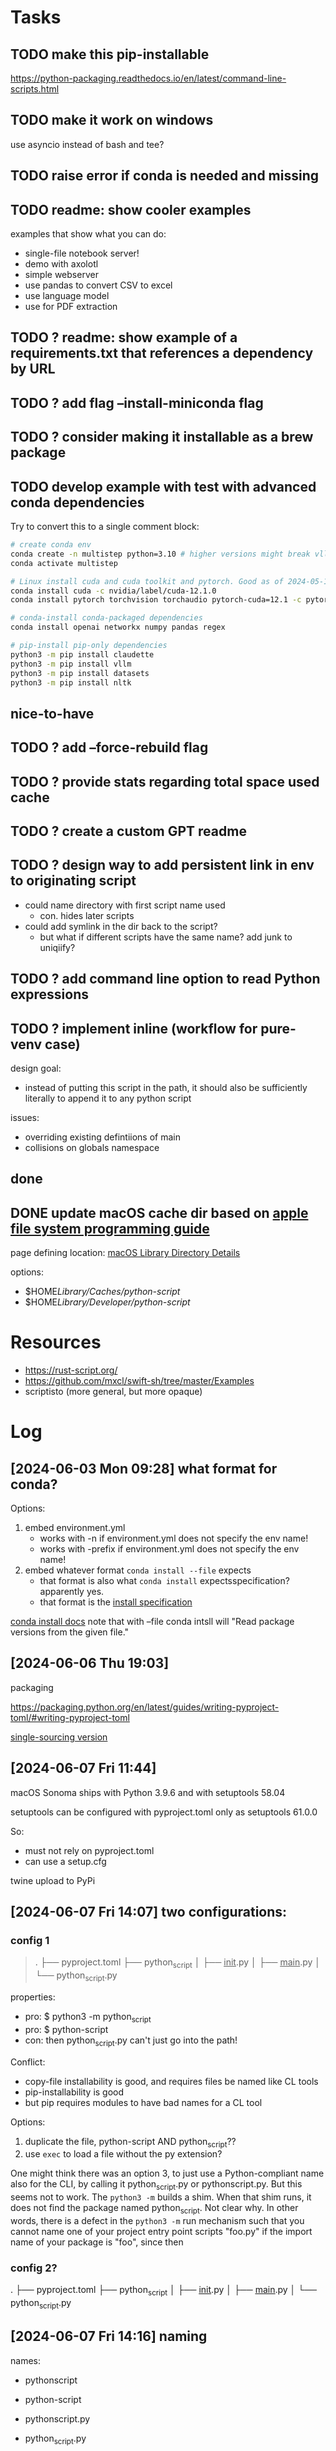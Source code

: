 * Tasks
** TODO make this pip-installable
https://python-packaging.readthedocs.io/en/latest/command-line-scripts.html
** TODO make it work on windows
use asyncio instead of bash and tee?
** TODO raise error if conda is needed and missing
** TODO readme: show cooler examples
examples that show what you can do:

- single-file notebook server!  
- demo with axolotl
- simple webserver
- use pandas to convert CSV to excel
- use language model
- use for PDF extraction
** TODO ? readme: show example of a requirements.txt that references a dependency by URL
** TODO ? add flag --install-miniconda flag
** TODO ? consider making it installable as a brew package
** TODO develop example with test with advanced conda dependencies
Try to convert this to a single comment block:

#+begin_src sh
# create conda env
conda create -n multistep python=3.10 # higher versions might break vllm
conda activate multistep

# Linux install cuda and cuda toolkit and pytorch. Good as of 2024-05-14 Tue 15:45
conda install cuda -c nvidia/label/cuda-12.1.0
conda install pytorch torchvision torchaudio pytorch-cuda=12.1 -c pytorch -c nvidia

# conda-install conda-packaged dependencies
conda install openai networkx numpy pandas regex

# pip-install pip-only dependencies
python3 -m pip install claudette
python3 -m pip install vllm
python3 -m pip install datasets
python3 -m pip install nltk
#+end_src

** nice-to-have
** TODO ? add --force-rebuild flag
** TODO ? provide stats regarding total space used cache
** TODO ? create a custom GPT readme
** TODO ? design way to add persistent link in env to originating script
- could name directory with first script name used
  - con. hides later scripts
- could add symlink in the dir back to the script?
  - but what if different scripts have the same name? add junk to uniqiify?
** TODO ? add command line option to read Python expressions
** TODO ? implement inline (workflow for pure-venv case)
design goal:
- instead of putting this script in the path, it should also be sufficiently literally to append it to any python script
issues:
- overriding existing defintiions of main
- collisions on globals namespace
** done
** DONE update macOS cache dir based on [[https://developer.apple.com/library/archive/documentation/FileManagement/Conceptual/FileSystemProgrammingGuide/MacOSXDirectories/MacOSXDirectories.html#//apple_ref/doc/uid/TP40010672-CH10-SW1][apple file system programming guide]]
page defining location: [[https://developer.apple.com/library/archive/documentation/FileManagement/Conceptual/FileSystemProgrammingGuide/MacOSXDirectories/MacOSXDirectories.html#//apple_ref/doc/uid/TP40010672-CH10-SW1][macOS Library Directory Details]]

options:
- $HOME/Library/Caches/python-script/
- $HOME/Library/Developer/python-script/

* Resources

- https://rust-script.org/
- https://github.com/mxcl/swift-sh/tree/master/Examples
- scriptisto (more general, but more opaque)

* Log

** [2024-06-03 Mon 09:28] what format for conda?

Options:

1. embed environment.yml
   - works with -n if environment.yml does not specify the env name!
   - works with -prefix if environment.yml does not specify the env name!

     
3. embed whatever format =conda install --file= expects
   - that format is also what =conda install= expectsspecification?apparently yes.
   - that format is the [[https://conda.io/projects/conda/en/latest/user-guide/concepts/pkg-search.html][install specification]] 

[[https://conda.io/projects/conda/en/latest/user-guide/tasks/manage-environments.html][conda install docs]] note that with --file conda intsll will "Read package versions from the given file."

** [2024-06-06 Thu 19:03]

packaging

https://packaging.python.org/en/latest/guides/writing-pyproject-toml/#writing-pyproject-toml

[[https://packaging.python.org/en/latest/guides/single-sourcing-package-version/#single-sourcing-the-version][single-sourcing version]]

** [2024-06-07 Fri 11:44]

macOS Sonoma ships with Python 3.9.6 and with setuptools 58.04

setuptools can be configured with pyproject.toml only as setuptools 61.0.0

So:
- must not rely on pyproject.toml
- can use a setup.cfg

twine upload to PyPi

** [2024-06-07 Fri 14:07] two configurations:

*** config 1

#+begin_quote
.
 ├── pyproject.toml
 ├── python_script
 │  ├── __init__.py
 │  ├── __main__.py
 │  └── python_script.py
#+end_quote

properties:

- pro: $ python3 -m python_script
- pro: $ python-script
- con: then python_script.py can't just go into the path!

Conflict:
- copy-file installability is good, and requires files be named like CL tools
- pip-installability is good
- but pip requires modules to have bad names for a CL tool
  
Options:
1. duplicate the file, python-script AND python_script??
2. use =exec= to load a file without the py extension?

One might think there was an option 3, to just use a Python-compliant name also for the CLI, by calling it python_script.py or pythonscript.py. But this seems not to work. The  =python3 -m= builds a shim. When that shim runs, it does not find the package named python_script. Not clear why. In other words, there is a defect in the =python3 -m=  run mechanism such that you cannot name one of your project entry point scripts "foo.py" if the import name of your package is "foo", since then 


*** config 2?
 .
 ├── pyproject.toml
 ├── python_script
 │  ├── __init__.py
 │  ├── __main__.py
 │  └── python_script.py
 
** [2024-06-07 Fri 14:16] naming

names:
- pythonscript
- python-script
- pythonscript.py
- python_script.py

- pyrun
- pyrunscript
- python-script.py
- pyscript:
  - no used
- pydepscript
- depscript
  - no. no mention of python


** [2024-06-07 Fri 16:59] name collision

The project name "pythonscript" was rejected.

presumably because of the existing project PythonScript1, a [[https://pypi.org/project/PythonScript1/#history][dead stub of a project]]. [[https://pypi.org/project/PythonScript1/#history][collision policy]]

will try pythonrunscript

** [2024-08-20 Tue 22:32] noted

An official spec for embedded deps: https://packaging.python.org/en/latest/specifications/inline-script-metadata/#inline-script-metadata

PEP: https://peps.python.org/pep-0723/


Noted re: inline script metadata:

one example for a tool called "some-toml"

#+begin_quote
# /// some-toml
# embedded-csharp = """
# /// <summary>
# /// text
# ///
# /// </summary>
# public class MyClass { }
# """
# ///
#+end_quote

ANother example for the tool called "script":

#+begin_quote
# /// script
# requires-python = ">=3.11"
# dependencies = [
#   "requests<3",
#   "rich",
# ]
# ///
#+end_quote

Possible use of this syntax: add support for doc comments with these tools:
- pythonrunscript-requirements.txt
- pythonrunscript-conda_install_specs.txt

current parser works by:
- defining 3 begin patterns, 1 end pattern, and 1 data pattern
- defining 4 parser patterns (3 in-block, 1 out-of-block)
- elif-based pattern matching on (line_type, match obj)

notable: https://pip.wtf/

** [2024-09-02 Mon 23:29] notes on wtf.pip

- PRO. lightweight, comprehensible. Very good. <10 LOC.
- CON. semi-nonstandard syntax for specifying deps
- CON. Only pip, no conda
- CON. installs and uses dedicated env, unconditionally, and even if current env suffices
  - inefficient.
  - interferes with other workflows, like developing the script in an IDE-managed env

Evolution?:
- only install deps if needed and confirmed?
  - q: does pip itself already providing UI prompting?
  - q: how to check deps?
    - also with pip

      
** [2024-09-06]

- [ ] Q: how to convert all version specs valid in script TOML, to specs valid in conda python specs and requirementx.txt dep specs?

- exact version format required in PEP723 TOML?

  for deps, Uses https://packaging.python.org/en/latest/specifications/dependency-specifiers/#dependency-specifiers

  for python, uses https://packaging.python.org/en/latest/specifications/version-specifiers/#version-specifiers

- exact version format required in requirements.txt?

  requirements.txt ALLOWs use of requirements specifiers: https://pip.pypa.io/en/stable/reference/requirements-file-format/

  https://pip.pypa.io/en/stable/reference/requirement-specifiers/#requirement-specifiers

  "Generally speaking, a requirement specifier is composed of a project name followed by optional version specifiers."
  
- exact version format required in a conda spec?

** [2024-09-12] next steps

- [ ] update README.
- [ ] update CLI docs
- [ ] update dry run mode
- [ ] verify that TOML syntax for python version and pip versions matches conda install spec and reqs.txt syntax
